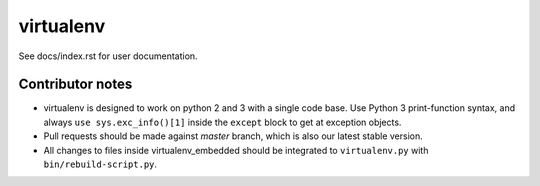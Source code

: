 virtualenv
==========

See docs/index.rst for user documentation.

Contributor notes
-----------------

* virtualenv is designed to work on python 2 and 3 with a single code base.
  Use Python 3 print-function syntax, and always ``use sys.exc_info()[1]``
  inside the ``except`` block to get at exception objects.

* Pull requests should be made against `master` branch, which is also our
  latest stable version.

* All changes to files inside virtualenv_embedded should be integrated to
  ``virtualenv.py`` with ``bin/rebuild-script.py``.

.. _git-flow: https://github.com/nvie/gitflow
.. _coordinate development: http://nvie.com/posts/a-successful-git-branching-model/
